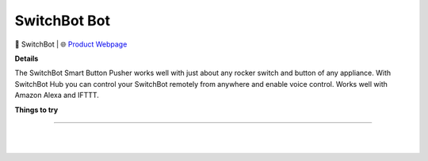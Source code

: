 SwitchBot Bot
**********

.. image:: images/products/SwitchbotBot.png

🔹 SwitchBot |  🌐 `Product Webpage <https://www.amazon.com/SwitchBot-switch-button-controlled-compatible/dp/B07B7NXV4R>`_

**Details** 

The SwitchBot Smart Button Pusher works well with just about any rocker switch and button of any appliance. With SwitchBot Hub you can control your SwitchBot remotely from anywhere and enable voice control. Works well with Amazon Alexa and IFTTT.	

**Things to try**



------------

|
|